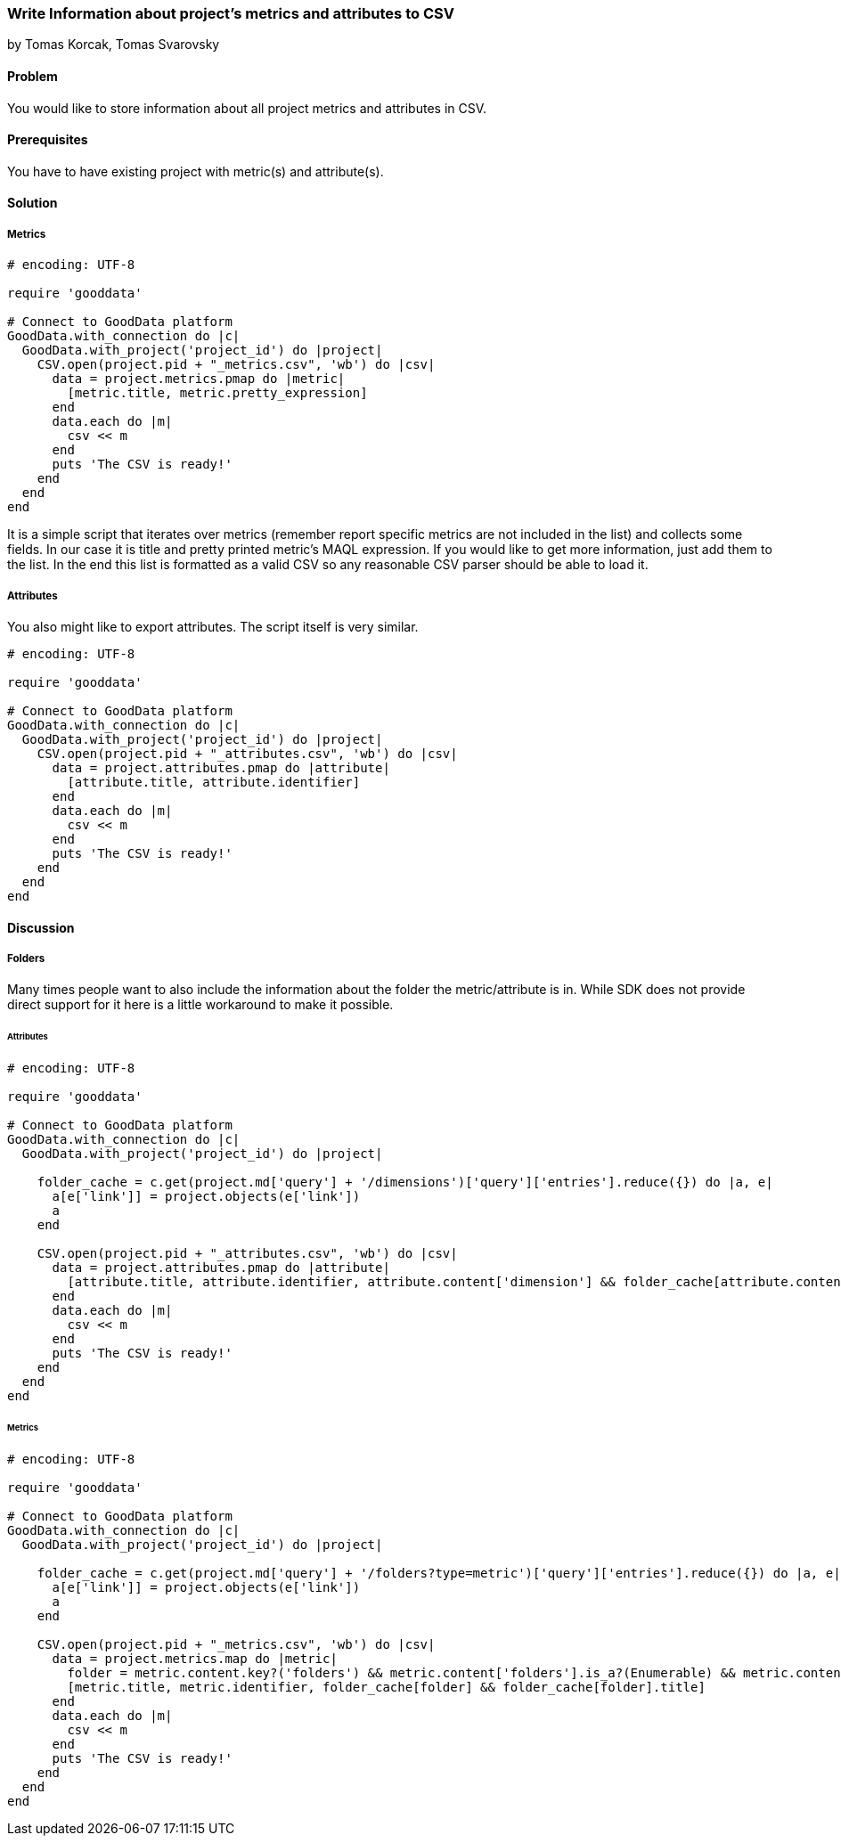 === Write Information about project's metrics and attributes to CSV

by Tomas Korcak, Tomas Svarovsky

==== Problem
You would like to store information about all project metrics and attributes in CSV.

==== Prerequisites
You have to have existing project with metric(s) and attribute(s).

==== Solution

===== Metrics
[source,ruby]
----
# encoding: UTF-8

require 'gooddata'

# Connect to GoodData platform
GoodData.with_connection do |c|
  GoodData.with_project('project_id') do |project|
    CSV.open(project.pid + "_metrics.csv", 'wb') do |csv|
      data = project.metrics.pmap do |metric|
        [metric.title, metric.pretty_expression]
      end
      data.each do |m|
        csv << m
      end
      puts 'The CSV is ready!'
    end
  end
end

----

It is a simple script that iterates over metrics (remember report specific metrics are not included in the list) and collects some fields. In our case it is title and pretty printed metric's MAQL expression. If you would like to get more information, just add them to the list. In the end this list is formatted as a valid CSV so any reasonable CSV parser should be able to load it.

===== Attributes
You also might like to export attributes. The script itself is very similar.

[source,ruby]
----
# encoding: UTF-8

require 'gooddata'

# Connect to GoodData platform
GoodData.with_connection do |c|
  GoodData.with_project('project_id') do |project|
    CSV.open(project.pid + "_attributes.csv", 'wb') do |csv|
      data = project.attributes.pmap do |attribute|
        [attribute.title, attribute.identifier]
      end
      data.each do |m|
        csv << m
      end
      puts 'The CSV is ready!'
    end
  end
end

----

==== Discussion

===== Folders

Many times people want to also include the information about the folder the metric/attribute is in. While SDK does not provide direct support for it here is a little workaround to make it possible.

====== Attributes
[source,ruby]
----
# encoding: UTF-8

require 'gooddata'

# Connect to GoodData platform
GoodData.with_connection do |c|
  GoodData.with_project('project_id') do |project|

    folder_cache = c.get(project.md['query'] + '/dimensions')['query']['entries'].reduce({}) do |a, e|
      a[e['link']] = project.objects(e['link'])
      a
    end

    CSV.open(project.pid + "_attributes.csv", 'wb') do |csv|
      data = project.attributes.pmap do |attribute|
        [attribute.title, attribute.identifier, attribute.content['dimension'] && folder_cache[attribute.content['dimension']].title]
      end
      data.each do |m|
        csv << m
      end
      puts 'The CSV is ready!'
    end
  end
end

----

====== Metrics

[source,ruby]
----
# encoding: UTF-8

require 'gooddata'

# Connect to GoodData platform
GoodData.with_connection do |c|
  GoodData.with_project('project_id') do |project|

    folder_cache = c.get(project.md['query'] + '/folders?type=metric')['query']['entries'].reduce({}) do |a, e|
      a[e['link']] = project.objects(e['link'])
      a
    end

    CSV.open(project.pid + "_metrics.csv", 'wb') do |csv|
      data = project.metrics.map do |metric|
        folder = metric.content.key?('folders') && metric.content['folders'].is_a?(Enumerable) && metric.content['folders'].first
        [metric.title, metric.identifier, folder_cache[folder] && folder_cache[folder].title]
      end
      data.each do |m|
        csv << m
      end
      puts 'The CSV is ready!'
    end
  end
end

----